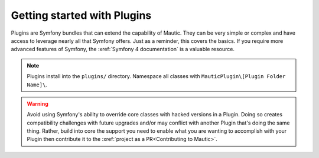 Getting started with Plugins
==========================================================

Plugins are Symfony bundles that can extend the capability of Mautic. They can be very simple or complex and have access to leverage nearly all that Symfony offers. Just as a reminder, this covers the basics. If you require more advanced features of Symfony, the :xref:`Symfony 4 documentation` is a valuable resource.

.. note:: Plugins install into the ``plugins/`` directory. Namespace all classes with ``MauticPlugin\[Plugin Folder Name]\``.

.. warning:: Avoid using Symfony's ability to override core classes with hacked versions in a Plugin. Doing so creates compatibility challenges with future upgrades and/or may conflict with another Plugin that's doing the same thing. Rather, build into core the support you need to enable what you are wanting to accomplish with your Plugin then contribute it to the :xref:`project as a PR<Contributing to Mautic>`.